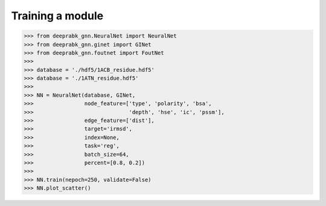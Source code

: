 Training a module
=============================================


>>> from deeprabk_gnn.NeuralNet import NeuralNet
>>> from deeprabk_gnn.ginet import GINet
>>> from deeprabk_gnn.foutnet import FoutNet
>>>
>>> database = './hdf5/1ACB_residue.hdf5'
>>> database = './1ATN_residue.hdf5'
>>>
>>> NN = NeuralNet(database, GINet,
>>>                node_feature=['type', 'polarity', 'bsa',
>>>                              'depth', 'hse', 'ic', 'pssm'],
>>>                edge_feature=['dist'],
>>>                target='irmsd',
>>>                index=None,
>>>                task='reg',
>>>                batch_size=64,
>>>                percent=[0.8, 0.2])
>>>
>>> NN.train(nepoch=250, validate=False)
>>> NN.plot_scatter()